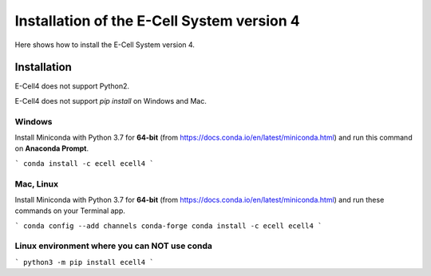 Installation of the E-Cell System version 4
=============================================

Here shows how to install the E-Cell System version 4.

Installation
--------------

E-Cell4 does not support Python2.

E-Cell4 does not support `pip install` on Windows and Mac.

Windows
^^^^^^^^

Install Miniconda with Python 3.7 for **64-bit** (from https://docs.conda.io/en/latest/miniconda.html)
and run this command on **Anaconda Prompt**.

```
conda install -c ecell ecell4
```

Mac, Linux
^^^^^^^^^^^^

Install Miniconda with Python 3.7 for **64-bit** (from https://docs.conda.io/en/latest/miniconda.html)
and run these commands on your Terminal app.

```
conda config --add channels conda-forge
conda install -c ecell ecell4
```

Linux environment where you can NOT use conda
^^^^^^^^^^^^^^^^^^^^^^^^^^^^^^^^^^^^^^^^^^^^^^

```
python3 -m pip install ecell4
```
